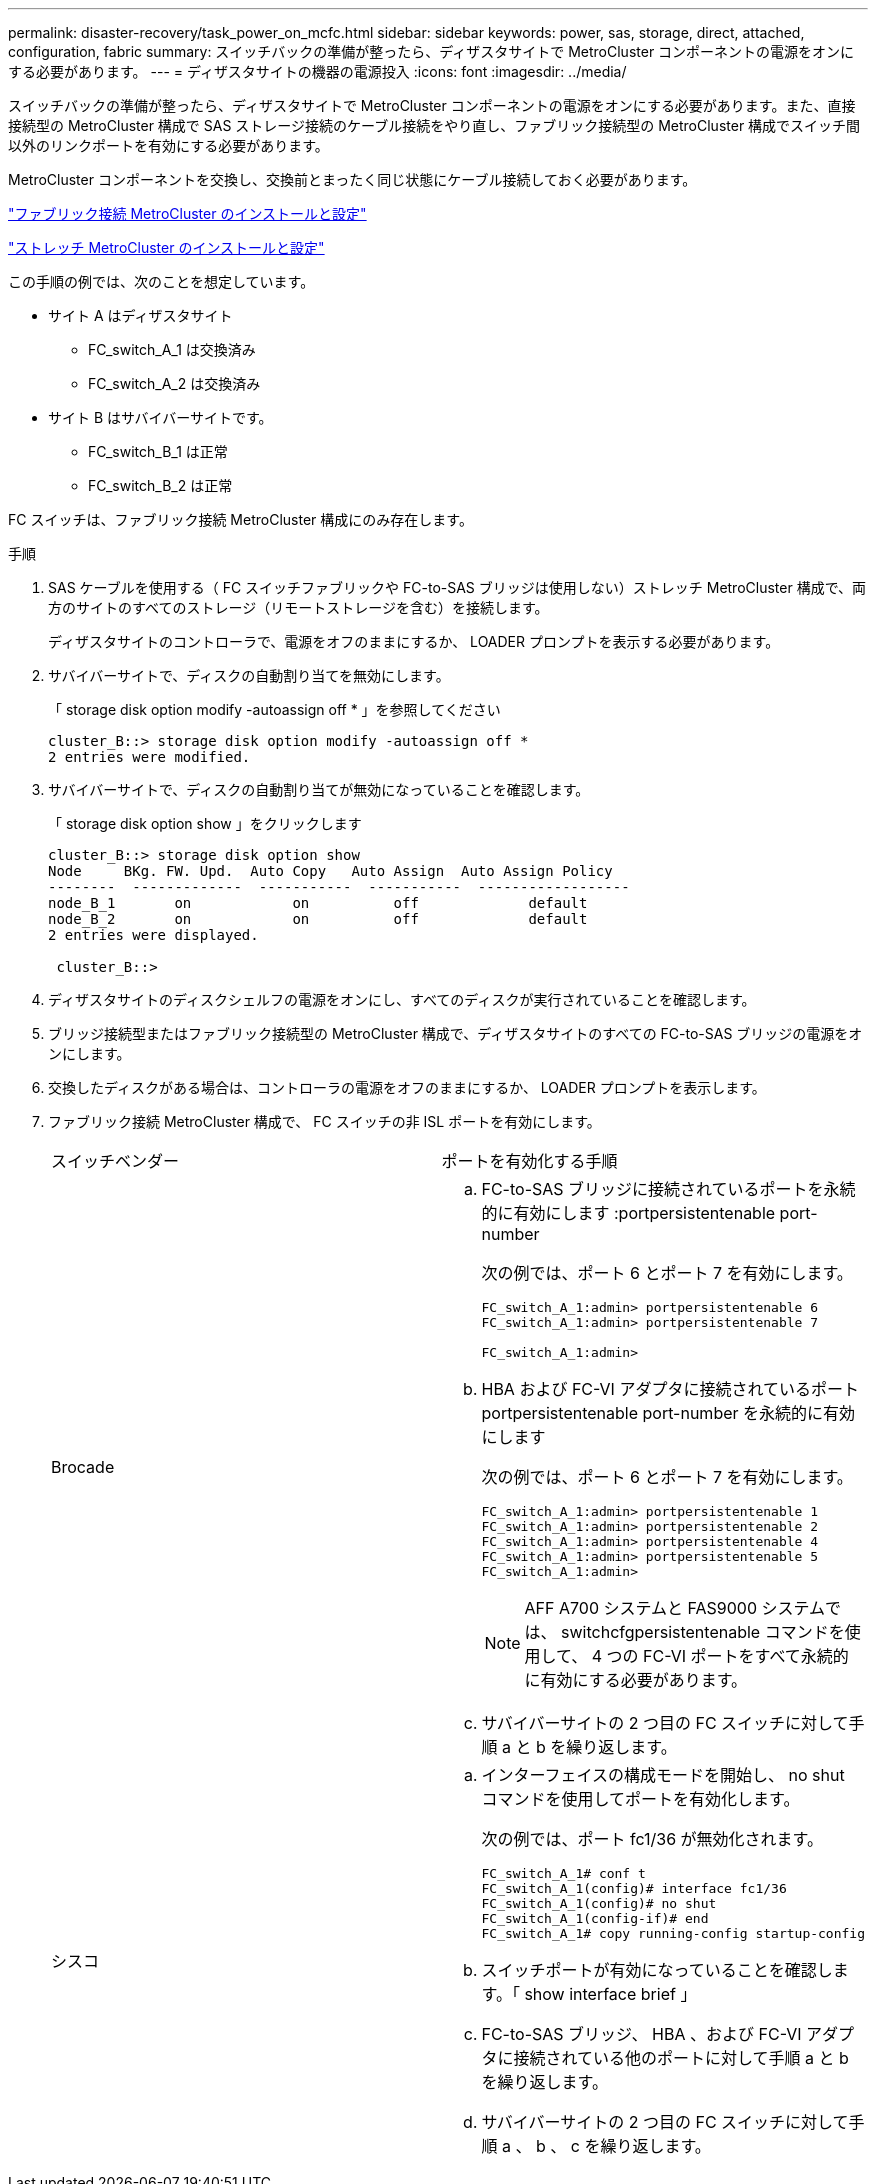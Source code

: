 ---
permalink: disaster-recovery/task_power_on_mcfc.html 
sidebar: sidebar 
keywords: power, sas, storage, direct, attached, configuration, fabric 
summary: スイッチバックの準備が整ったら、ディザスタサイトで MetroCluster コンポーネントの電源をオンにする必要があります。 
---
= ディザスタサイトの機器の電源投入
:icons: font
:imagesdir: ../media/


[role="lead"]
スイッチバックの準備が整ったら、ディザスタサイトで MetroCluster コンポーネントの電源をオンにする必要があります。また、直接接続型の MetroCluster 構成で SAS ストレージ接続のケーブル接続をやり直し、ファブリック接続型の MetroCluster 構成でスイッチ間以外のリンクポートを有効にする必要があります。

MetroCluster コンポーネントを交換し、交換前とまったく同じ状態にケーブル接続しておく必要があります。

link:../install-fc/index.html["ファブリック接続 MetroCluster のインストールと設定"]

link:../install-stretch/index.html["ストレッチ MetroCluster のインストールと設定"]

この手順の例では、次のことを想定しています。

* サイト A はディザスタサイト
+
** FC_switch_A_1 は交換済み
** FC_switch_A_2 は交換済み


* サイト B はサバイバーサイトです。
+
** FC_switch_B_1 は正常
** FC_switch_B_2 は正常




FC スイッチは、ファブリック接続 MetroCluster 構成にのみ存在します。

.手順
. SAS ケーブルを使用する（ FC スイッチファブリックや FC-to-SAS ブリッジは使用しない）ストレッチ MetroCluster 構成で、両方のサイトのすべてのストレージ（リモートストレージを含む）を接続します。
+
ディザスタサイトのコントローラで、電源をオフのままにするか、 LOADER プロンプトを表示する必要があります。

. サバイバーサイトで、ディスクの自動割り当てを無効にします。
+
「 storage disk option modify -autoassign off * 」を参照してください

+
[listing]
----
cluster_B::> storage disk option modify -autoassign off *
2 entries were modified.
----
. サバイバーサイトで、ディスクの自動割り当てが無効になっていることを確認します。
+
「 storage disk option show 」をクリックします

+
[listing]
----
cluster_B::> storage disk option show
Node     BKg. FW. Upd.  Auto Copy   Auto Assign  Auto Assign Policy
--------  -------------  -----------  -----------  ------------------
node_B_1       on            on          off             default
node_B_2       on            on          off             default
2 entries were displayed.

 cluster_B::>
----
. ディザスタサイトのディスクシェルフの電源をオンにし、すべてのディスクが実行されていることを確認します。
. ブリッジ接続型またはファブリック接続型の MetroCluster 構成で、ディザスタサイトのすべての FC-to-SAS ブリッジの電源をオンにします。
. 交換したディスクがある場合は、コントローラの電源をオフのままにするか、 LOADER プロンプトを表示します。
. ファブリック接続 MetroCluster 構成で、 FC スイッチの非 ISL ポートを有効にします。
+
|===


| スイッチベンダー | ポートを有効化する手順 


 a| 
Brocade
 a| 
.. FC-to-SAS ブリッジに接続されているポートを永続的に有効にします :portpersistentenable port-number
+
次の例では、ポート 6 とポート 7 を有効にします。

+
[listing]
----
FC_switch_A_1:admin> portpersistentenable 6
FC_switch_A_1:admin> portpersistentenable 7

FC_switch_A_1:admin>
----
.. HBA および FC-VI アダプタに接続されているポート portpersistentenable port-number を永続的に有効にします
+
次の例では、ポート 6 とポート 7 を有効にします。

+
[listing]
----
FC_switch_A_1:admin> portpersistentenable 1
FC_switch_A_1:admin> portpersistentenable 2
FC_switch_A_1:admin> portpersistentenable 4
FC_switch_A_1:admin> portpersistentenable 5
FC_switch_A_1:admin>
----
+

NOTE: AFF A700 システムと FAS9000 システムでは、 switchcfgpersistentenable コマンドを使用して、 4 つの FC-VI ポートをすべて永続的に有効にする必要があります。

.. サバイバーサイトの 2 つ目の FC スイッチに対して手順 a と b を繰り返します。




 a| 
シスコ
 a| 
.. インターフェイスの構成モードを開始し、 no shut コマンドを使用してポートを有効化します。
+
次の例では、ポート fc1/36 が無効化されます。

+
[listing]
----
FC_switch_A_1# conf t
FC_switch_A_1(config)# interface fc1/36
FC_switch_A_1(config)# no shut
FC_switch_A_1(config-if)# end
FC_switch_A_1# copy running-config startup-config
----
.. スイッチポートが有効になっていることを確認します。「 show interface brief 」
.. FC-to-SAS ブリッジ、 HBA 、および FC-VI アダプタに接続されている他のポートに対して手順 a と b を繰り返します。
.. サバイバーサイトの 2 つ目の FC スイッチに対して手順 a 、 b 、 c を繰り返します。


|===

